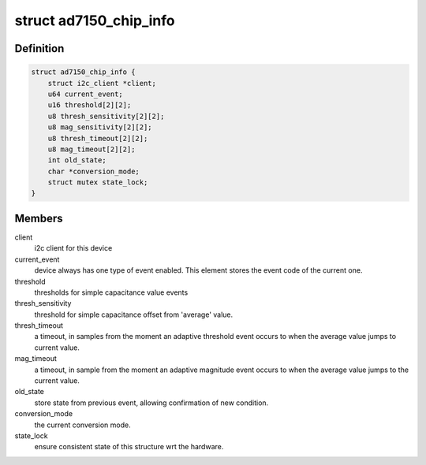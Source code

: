 .. -*- coding: utf-8; mode: rst -*-
.. src-file: drivers/staging/iio/cdc/ad7150.c

.. _`ad7150_chip_info`:

struct ad7150_chip_info
=======================

.. c:type:: struct ad7150_chip_info

    instance specific chip data

.. _`ad7150_chip_info.definition`:

Definition
----------

.. code-block:: c

    struct ad7150_chip_info {
        struct i2c_client *client;
        u64 current_event;
        u16 threshold[2][2];
        u8 thresh_sensitivity[2][2];
        u8 mag_sensitivity[2][2];
        u8 thresh_timeout[2][2];
        u8 mag_timeout[2][2];
        int old_state;
        char *conversion_mode;
        struct mutex state_lock;
    }

.. _`ad7150_chip_info.members`:

Members
-------

client
    i2c client for this device

current_event
    device always has one type of event enabled.
    This element stores the event code of the current one.

threshold
    thresholds for simple capacitance value events

thresh_sensitivity
    threshold for simple capacitance offset
    from 'average' value.

thresh_timeout
    a timeout, in samples from the moment an
    adaptive threshold event occurs to when the average
    value jumps to current value.

mag_timeout
    a timeout, in sample from the moment an
    adaptive magnitude event occurs to when the average
    value jumps to the current value.

old_state
    store state from previous event, allowing confirmation
    of new condition.

conversion_mode
    the current conversion mode.

state_lock
    ensure consistent state of this structure wrt the
    hardware.

.. This file was automatic generated / don't edit.

